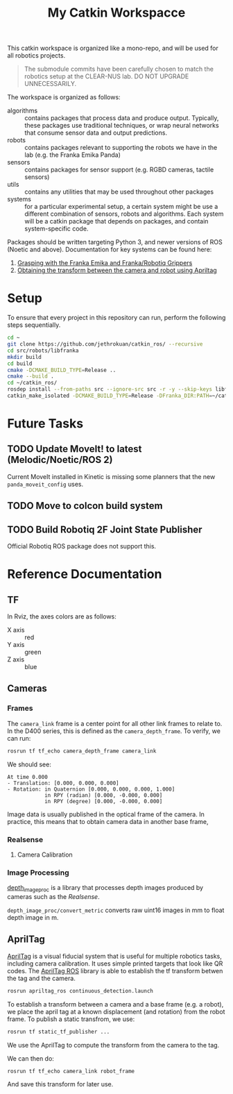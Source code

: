 #+TITLE: My Catkin Workspacce

This catkin workspace is organized like a mono-repo, and will be used for all
robotics projects.

#+BEGIN_QUOTE
The submodule commits have been carefully chosen to match the
robotics setup at the CLEAR-NUS lab. DO NOT UPGRADE UNNECESSARILY.
#+END_QUOTE

The workspace is organized as follows:

- algorithms :: contains packages that process data and produce output. Typically, these packages use traditional techniques, or wrap neural networks that consume sensor data and output predictions.
- robots :: contains packages relevant to supporting the robots we have in the lab (e.g. the Franka Emika Panda)
- sensors ::  contains packages for sensor support (e.g. RGBD cameras, tactile sensors)
- utils :: contains any utilities that may be used throughout other packages
- systems :: for a particular experimental setup, a certain system might be use a different combination of sensors, robots and algorithms. Each system will be a catkin package that depends on packages, and contain system-specific code.

Packages should be written targeting Python 3, and newer versions of ROS (Noetic and above). Documentation for key systems can be found here:

1. [[file:src/systems/mvp_grasping/README.md][Grasping with the Franka Emika and Franka/Robotiq Grippers]]
2. [[file:docs/apriltag_transform.org][Obtaining the transform between the camera and robot using Apriltag]]

* Setup

To ensure that every project in this repository can run, perform the following steps sequentially.

#+BEGIN_SRC bash
cd ~
git clone https://github.com/jethrokuan/catkin_ros/ --recursive
cd src/robots/libfranka
mkdir build
cd build
cmake -DCMAKE_BUILD_TYPE=Release ..
cmake --build .
cd ~/catkin_ros/
rosdep install --from-paths src --ignore-src src -r -y --skip-keys libfranka
catkin_make_isolated -DCMAKE_BUILD_TYPE=Release -DFranka_DIR:PATH=~/catkin_ros/src/robots/libfranka/build
#+END_SRC

* Future Tasks
** TODO Update MoveIt! to latest (Melodic/Noetic/ROS 2)

Current MoveIt installed in Kinetic is missing some planners that the new ~panda_moveit_config~ uses.

** TODO Move to colcon build system

** TODO Build Robotiq 2F Joint State Publisher

Official Robotiq ROS package does not support this.


* Reference Documentation
** TF

In Rviz, the axes colors are as follows:

- X axis :: red
- Y axis :: green
- Z axis :: blue

** Cameras
*** Frames

The ~camera_link~ frame is a center point for all other link frames to relate to. In the D400 series, this is defined as the ~camera_depth_frame~. To verify, we can run:

#+BEGIN_SRC bash
rosrun tf tf_echo camera_depth_frame camera_link
#+END_SRC

We should see:

#+BEGIN_SRC text
At time 0.000
- Translation: [0.000, 0.000, 0.000]
- Rotation: in Quaternion [0.000, 0.000, 0.000, 1.000]
            in RPY (radian) [0.000, -0.000, 0.000]
            in RPY (degree) [0.000, -0.000, 0.000]
#+END_SRC

Image data is usually published in the optical frame of the camera. In practice, this means that to obtain camera data in another base frame,
*** Realsense
**** Camera Calibration

*** Image Processing
[[https://wiki.ros.org/depth_image_proc][depth_image_proc]] is a library that processes depth images produced by cameras such as the [[Realsense]].

~depth_image_proc/convert_metric~ converts raw uint16 images in mm to float depth image in m.

** AprilTag

[[https://april.eecs.umich.edu/software/apriltag][AprilTag]] is a visual fiducial system that is useful for multiple robotics tasks, including camera calibration. It uses simple printed targets that look like QR codes. The [[http://wiki.ros.org/apriltag_ros][AprilTag ROS]] library is able to establish the tf transform betwen the tag and the camera.

#+BEGIN_SRC bash
rosrun apriltag_ros continuous_detection.launch
#+END_SRC

To establish a transform between a camera and a base frame (e.g. a robot), we place the april tag at a known displacement (and rotation) from the robot frame. To publish a static transfrom, we use:

#+BEGIN_SRC bash
rosrun tf static_tf_publisher ...
#+END_SRC

We use the AprilTag to compute the transform from the camera to the tag.

We can then do:

#+BEGIN_SRC bash
rosrun tf tf_echo camera_link robot_frame
#+END_SRC

And save this transform for later use.
